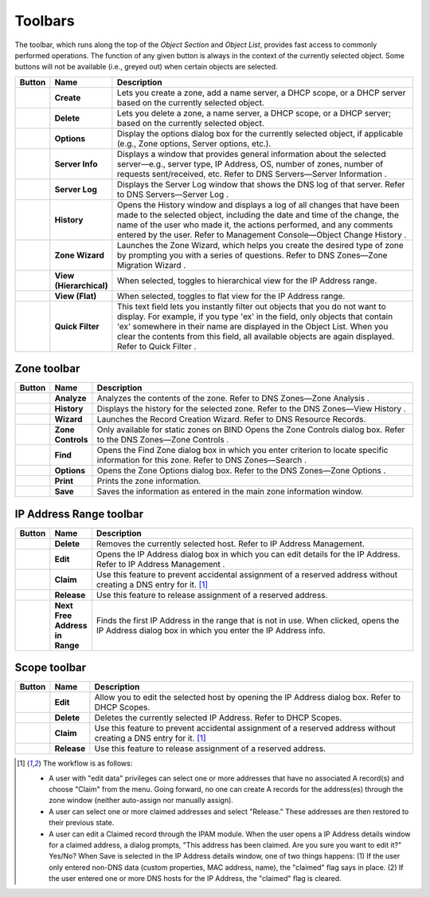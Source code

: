 .. meta::
   :description: Toolbars in the Micetro by Men&Mice Management Console 
   :keywords: Micetro, Men&Mice
.. _console-toolbars:

Toolbars
--------

.. |create| image:: ../../images/console-create.png
.. |delete| image:: ../../images/console-delete.png
.. |options| image:: ../../images/console-options.png
.. |server-info| image:: ../../images/console-server-info.png
.. |server-log| image:: ../../images/console-server-log.png
.. |history| image:: ../../images/console-history.png
.. |zone-wizard| image:: ../../images/console-zone-wizard.png
.. |view-hierarchical| image:: ../../images/console-view-hierarchical.png
.. |view-flat| image:: ../../images/console-view-flat.png
.. |save| image:: ../../images/console-save.png
.. |print| image:: ../../images/console-print.png
.. |find| image:: ../../images/console-find.png
.. |analyze| image:: ../../images/console-analyze.png
.. |edit| image:: ../../images/console-edit.png
.. |claim| image:: ../../images/console-claim.png
.. |release| image:: ../../images/console-release.png
.. |next-free-ip| image:: ../../images/console-next-free-ip.png

The toolbar, which runs along the top of the *Object Section* and *Object List*, provides fast access to commonly performed operations. The function of any given button is always in the context of the currently selected object. Some buttons will not be available (i.e., greyed out) when certain objects are selected.

.. csv-table::
  :header: "Button", "Name", "Description"
  :widths: 5, 10, 85

  |create|, "**Create**", "Lets you create a zone, add a name server, a DHCP scope, or a DHCP server based on the currently selected object."
  |delete|, "**Delete**", "Lets you delete a zone, a name server, a DHCP scope, or a DHCP server; based on the currently selected object."
  |options|, "**Options**", "Display the options dialog box for the currently selected object, if applicable (e.g., Zone options, Server options, etc.)."
  |server-info|, "**Server Info**", "Displays a window that provides general information about the selected server—e.g., server type, IP Address, OS, number of zones, number of requests sent/received, etc. Refer to DNS Servers—Server Information ."
  |server-log|, "**Server Log**", "Displays the Server Log window that shows the DNS log of that server. Refer to DNS Servers—Server Log ."
  |history|, "**History**", "Opens the History window and displays a log of all changes that have been made to the selected object, including the date and time of the change, the name of the user who made it, the actions performed, and any comments entered by the user. Refer to Management Console—Object Change History ."
  |zone-wizard|, "**Zone Wizard**", "Launches the Zone Wizard, which helps you create the desired type of zone by prompting you with a series of questions. Refer to DNS Zones—Zone Migration Wizard ."
  |view-hierarchical|, "**View (Hierarchical)**", "When selected, toggles to hierarchical view for the IP Address range."
  |view-flat|, "**View (Flat)**", "When selected, toggles to flat view for the IP Address range."
  , "**Quick Filter**", "This text field lets you instantly filter out objects that you do not want to display. For example, if you type 'ex' in the field, only objects that contain 'ex' somewhere in their name are displayed in the Object List. When you clear the contents from this field, all available objects are again displayed. Refer to Quick Filter ."

Zone toolbar
^^^^^^^^^^^^

.. csv-table::
  :header: "Button", "Name", "Description"
  :widths: 5, 10, 85

  |analyze|, "**Analyze**", "Analyzes the contents of the zone. Refer to DNS Zones—Zone Analysis ."
  |history|, "**History**", "Displays the history for the selected zone. Refer to the DNS Zones—View History ."
  |zone-wizard|, "**Wizard**", "Launches the Record Creation Wizard. Refer to DNS Resource Records."
  , "**Zone Controls**", "Only available for static zones on BIND Opens the Zone Controls dialog box. Refer to the DNS Zones—Zone Controls ."
  |find|, "**Find**", "Opens the Find Zone dialog box in which you enter criterion to locate specific information for this zone. Refer to DNS Zones—Search ."
  |options|, "**Options**", "Opens the Zone Options dialog box. Refer to the DNS Zones—Zone Options ."
  |print|, "**Print**", "Prints the zone information."
  |save|, "**Save**", "Saves the information as entered in the main zone information window."

IP Address Range toolbar
^^^^^^^^^^^^^^^^^^^^^^^^

.. csv-table::
  :header: "Button", "Name", "Description"
  :widths: 5, 10, 85

  |delete|, "**Delete**", "Removes the currently selected host. Refer to IP Address Management."
  |edit|, "**Edit**", "Opens the IP Address dialog box in which you can edit details for the IP Address. Refer to IP Address Management ."
  |claim|, "**Claim**", "Use this feature to prevent accidental assignment of a reserved address without creating a DNS entry for it. [1]_"
  |release|, "**Release**", "Use this feature to release assignment of a reserved address."
  |next-free-ip|, "**Next Free Address in Range**", "Finds the first IP Address in the range that is not in use. When clicked, opens the IP Address dialog box in which you enter the IP Address info."

Scope toolbar
^^^^^^^^^^^^^

.. csv-table::
  :header: "Button", "Name", "Description"
  :widths: 5, 10, 85

  |edit|, "**Edit**", "Allow you to edit the selected host by opening the IP Address dialog box. Refer to DHCP Scopes."
  |delete|, "**Delete**", "Deletes the currently selected IP Address. Refer to DHCP Scopes."
  |claim|, "**Claim**", "Use this feature to prevent accidental assignment of a reserved address without creating a DNS entry for it. [1]_"
  |release|, "**Release**", "Use this feature to release assignment of a reserved address."


.. [1] The workflow is as follows:

  * A user with "edit data" privileges can select one or more addresses that have no associated A record(s) and choose "Claim" from the menu. Going forward, no one can create A records for the address(es) through the zone window (neither auto-assign nor manually assign).

  * A user can select one or more claimed addresses and select "Release." These addresses are then restored to their previous state.

  * A user can edit a Claimed record through the IPAM module. When the user opens a IP Address details window for a claimed address, a dialog prompts, "This address has been claimed. Are you sure you want to edit it?" Yes/No? When Save is selected in the IP Address details window, one of two things happens: (1) If the user only entered non-DNS data (custom properties, MAC address, name), the "claimed" flag says in place. (2) If the user entered one or more DNS hosts for the IP Address, the "claimed" flag is cleared.
